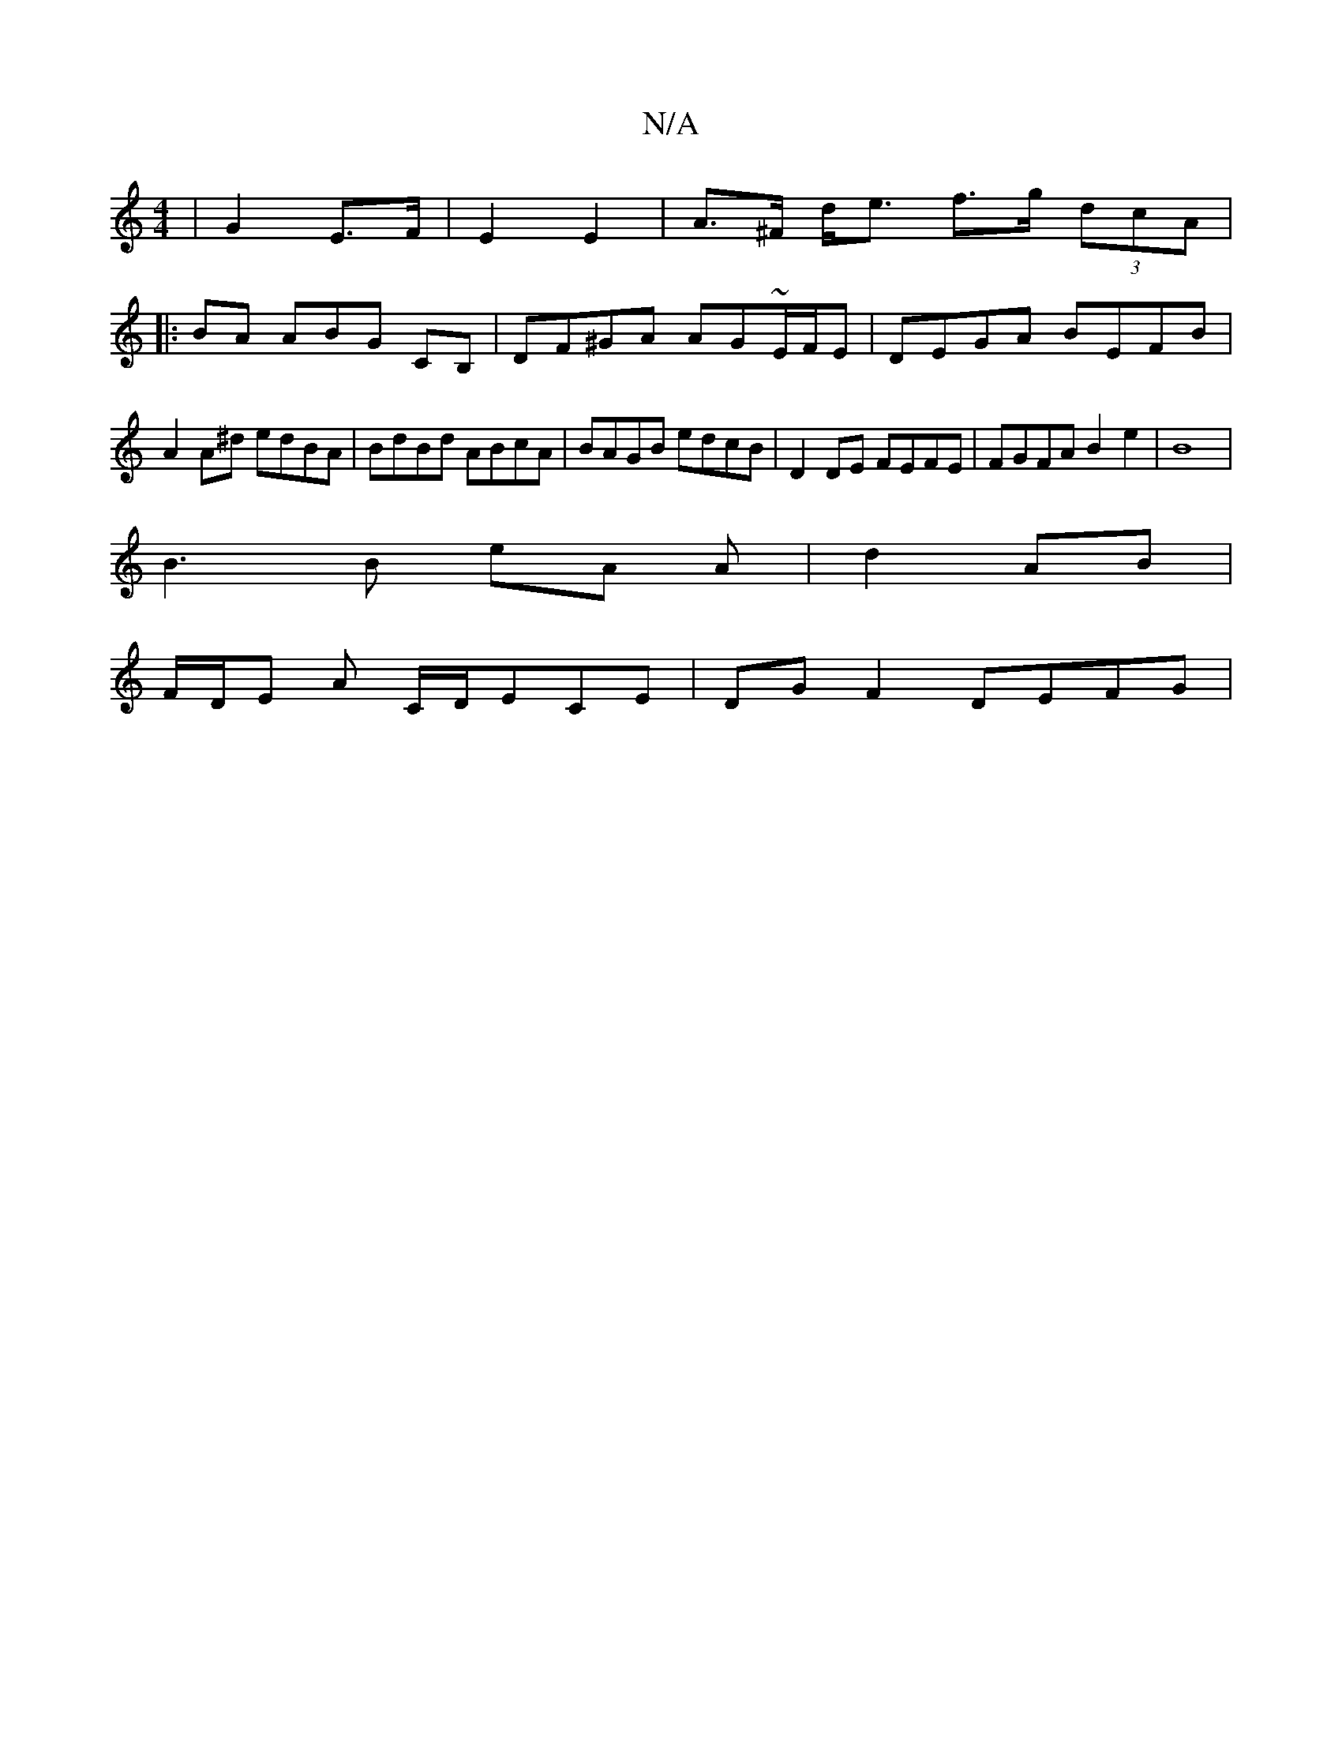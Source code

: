 X:1
T:N/A
M:4/4
R:N/A
K:Cmajor
|G2 E>F | E2 E2 | A>^F d<e f>g (3dcA|
|:BA ABG CB,|DF^GA AG~E/F/E|DEGA BEFB|A2 A^d edBA|BdBd ABcA|BAGB edcB|D2 DE FEFE | FGFA B2e2 | B8 |
B3B eA A | d2 AB |
F/D/E A C/D/ECE | DG F2 DEFG |

EF|G2E DB,D